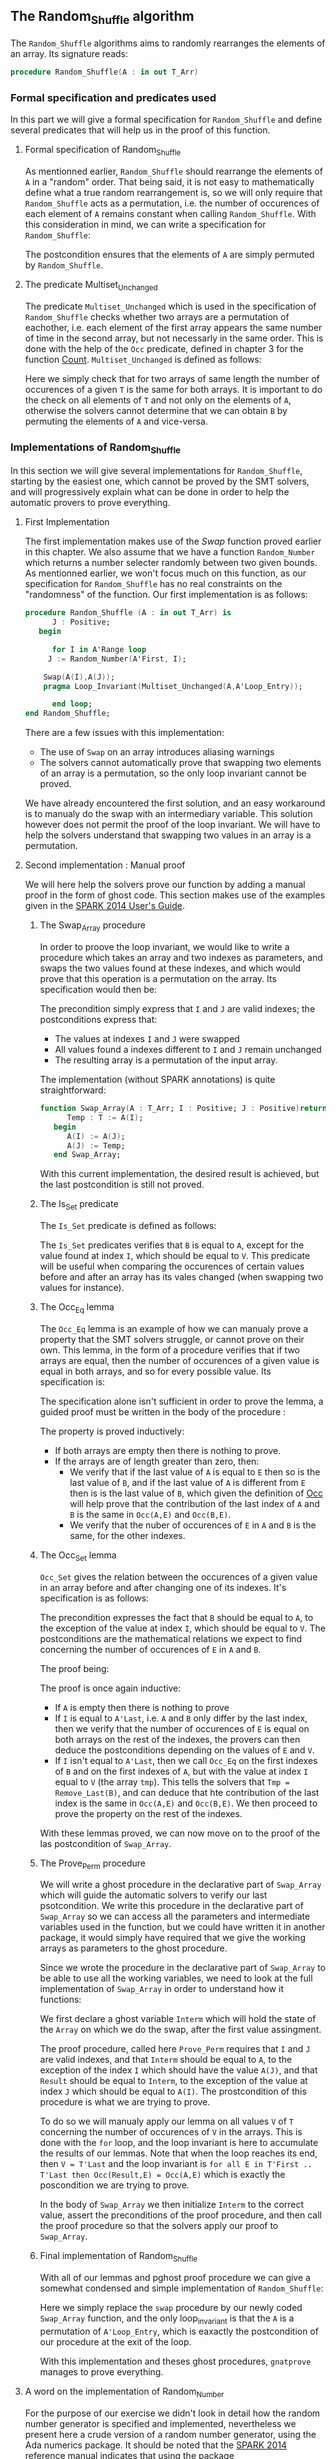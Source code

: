 #+EXPORT_FILE_NAME: ../../../mutating/Random_Shuffle.org
#+OPTIONS: author:nil title:nil toc:nil

** The Random_Shuffle algorithm

The ~Random_Shuffle~ algorithms aims to randomly rearranges the elements of an array. Its signature reads:

#+BEGIN_SRC ada
procedure Random_Shuffle(A : in out T_Arr)
#+END_SRC

*** Formal specification and predicates used

In this part we will give a formal specification for ~Random_Shuffle~ and define several predicates that will
help us in the proof of this function.

**** Formal specification of Random_Shuffle

As mentionned earlier, ~Random_Shuffle~ should rearrange the elements of ~A~ in a "random" order.
That being said, it is not easy to mathematically define what a true random rearrangement is, so we will only require 
that ~Random_Shuffle~ acts as a permutation, i.e. the number of occurences of each element of ~A~ remains constant when calling ~Random_Shuffle~.
With this consideration in mind, we can write a specification for ~Random_Shuffle~:

	#+INCLUDE: ../../../mutating/random_shuffle_p.ads :src ada :lines "10-12"

The postcondition ensures that the elements of ~A~ are simply permuted by ~Random_Shuffle~.

**** The predicate Multiset_Unchanged

The predicate ~Multiset_Unchanged~ which is used in the specification of ~Random_Shuffle~ checks whether two arrays are a permutation of eachother, 
i.e. each element of the first array appears the same number of time in the second array, but not necessarly in the same order. This is done with the help of
the ~Occ~  predicate, defined in chapter 3 for the function [[../non-mutating/Count.org][Count]]. ~Multiset_Unchanged~ is defined as follows:

	#+INCLUDE: ../../../spec/multiset_predicates.ads :src ada :lines "22-27"

Here we simply check that for two arrays of same length the number of occurences of a given ~T~ is the same for both arrays.
It is important to do the check on all elements of ~T~ and not only on the elements of ~A~, otherwise the solvers cannot determine that 
we can obtain ~B~ by permuting the elements of ~A~ and vice-versa.

*** Implementations of Random_Shuffle

In this section we will give several implementations for ~Random_Shuffle~, starting by the easiest one, 
which cannot be proved by the SMT solvers, and will progressively explain what can be done in order to help the 
automatic provers to prove everything.

**** First Implementation

The first implementation makes use of the [[Swap.Org][Swap]] function proved earlier in this chapter.
We also assume that we have a function ~Random_Number~ which returns a number selecter randomly between 
two given bounds. As mentionned earlier, we won't focus much on this function, as our specification for ~Random_Shuffle~
has no real constraints on the "randomness" of the function.
Our first implementation is as follows:

#+BEGIN_SRC ada
procedure Random_Shuffle (A : in out T_Arr) is
      J : Positive;
   begin
      
      for I in A'Range loop
	 J := Random_Number(A'First, I);
     
	Swap(A(I),A(J));
	pragma Loop_Invariant(Multiset_Unchanged(A,A'Loop_Entry));

      end loop;
end Random_Shuffle;
#+END_SRC

There are a few issues with this implementation:
- The use of ~Swap~ on an array introduces aliasing warnings
- The solvers cannot automatically prove that swapping two elements of an array is a permutation, so the only loop invariant cannot be proved.

We have already encountered the first solution, and an easy workaround is to manualy do the swap with
an intermediary variable. This solution however does not permit the proof of the loop invariant. We will have
to help the solvers understand that swapping two values in an array is a permutation.

**** Second implementation : Manual proof
We will here help the solvers prove our function by adding a manual proof in the form of ghost code. This section makes
use of the examples given in the [[https://docs.adacore.com/spark2014-docs/html/ug/gnatprove_by_example/manual_proof.html#manual-proof-using-ghost-code][SPARK 2014 User's Guide]].

***** The Swap_Array procedure

In order to proove the loop invariant, we would like to write a procedure which takes an array and two indexes as
parameters, and swaps the two values found at these indexes, and which would prove that this operation is a 
permutation on the array.
Its specification would then be:

	#+INCLUDE: ../../../mutating/swap_array_p.ads :src ada :lines "9-17"

The precondition simply express that ~I~ and ~J~ are valid indexes; the postconditions express that:
  - The values at indexes ~I~ and ~J~ were swapped
  - All values found a indexes different to ~I~ and ~J~ remain unchanged
  - The resulting array is a permutation of the input array.

The implementation (without SPARK annotations) is quite straightforward:

#+BEGIN_SRC ada 
function Swap_Array(A : T_Arr; I : Positive; J : Positive)return T_Arr is
      Temp : T := A(I);
   begin
      A(I) := A(J);
      A(J) := Temp;
   end Swap_Array;
#+END_SRC

With this current implementation, the desired result is achieved, but the last postcondition is still not proved.

***** The Is_Set predicate

The ~Is_Set~ predicate is defined as follows:

	#+INCLUDE: ../../../lemmas/classic_lemmas.ads :src ada :lines "15-26"

The ~Is_Set~ predicates verifies that ~B~ is equal to ~A~, except for the value found at index ~I~, which should
be equal to ~V~. This predicate will be useful when comparing the occurences of certain values before and 
after an array has its vales changed (when swapping two values for instance).

***** The Occ_Eq lemma
The ~Occ_Eq~ lemma is an example of how we can manualy prove a property that the SMT solvers struggle, or cannot prove on their own.
This lemma, in the form of a procedure verifies that if two arrays are equal, then the number of occurences of a given value is equal in both arrays,
and so for every possible value. Its specification is:

	#+INCLUDE: ../../../lemmas/classic_lemmas.ads :src ada :lines "10-14"

The specification alone isn't sufficient in order to prove the lemma, a guided proof must be written in the body of the procedure :

	#+INCLUDE: ../../../lemmas/classic_lemmas.adb :src ada :lines "4-18"

The property is proved inductively:
- If both arrays are empty then there is nothing to prove.
- If the arrays are of length greater than zero, then:
 - We verify that if the last value of ~A~ is equal to ~E~ then so is the last value of ~B~, and if the last value of ~A~ is different from ~E~ then is is the last value of ~B~, which given the definition of [[../non-mutating/Count.org][Occ]] will help prove that the contribution of the last index of ~A~ and ~B~ is the same in ~Occ(A,E)~ and ~Occ(B,E)~.
 - We verify that the nuber of occurences of ~E~ in ~A~ and ~B~ is the same, for the other indexes.

***** The Occ_Set lemma

~Occ_Set~ gives the relation between the occurences of a given value in an array before and after changing one of its indexes.
It's specification is as follows:

	#+INCLUDE: ../../../lemmas/classic_lemmas.ads :src ada :lines "27-35"

The precondition expresses the fact that ~B~ should be equal to ~A~, to the exception of the value at index ~I~,
which should be equal to ~V~.
The postconditions are the mathematical relations we expect to find concerning the number of occurences of ~E~ in ~A~ and ~B~.

The proof being:

	#+INCLUDE: ../../../lemmas/classic_lemmas.adb :src ada :lines "19-34"

The proof is once again inductive:
- If ~A~ is empty then there is nothing to prove
- If ~I~ is equal to ~A'Last~, i.e. ~A~ and ~B~ only differ by the last index, then we verify that the number of occurences of ~E~ is equal on both arrays on the rest of the indexes, the provers can then deduce the postconditions depending on the values of ~E~ and ~V~.
- If ~I~ isn't equal to ~A'Last~, then we call ~Occ_Eq~ on the first indexes of ~B~ and on the first indexes of ~A~, but with the value at index ~I~ equal to ~V~ (the array ~tmp~). This tells the solvers that ~Tmp = Remove_Last(B)~, and can deduce that hte contribution of the last index is the same in ~Occ(A,E)~ and ~Occ(B,E)~. We then proceed to prove the property on the rest of the indexes.

With these lemmas proved, we can now move on to the proof of the las postcondition of ~Swap_Array~.

***** The Prove_Perm procedure

We will write a ghost procedure in the declarative part of ~Swap_Array~ which will guide the automatic solvers to verify our last psotcondition.
We write this procedure in the declarative part of ~Swap_Array~ so we can access all the parameters and intermediate variables used in the 
function, but we could have written it in another package, it would simply have required that we give the working arrays as parameters to the ghost procedure.

Since we wrote the procedure in the declarative part of ~Swap_Array~ to be able to use all the working variables,
we need to look at the full implementation of ~Swap_Array~ in order to understand how it functions:

	#+INCLUDE: ../../../mutating/swap_array_p.adb :src ada :lines "4-42"

We first declare a ghost variable ~Interm~ which will hold the state of the ~Array~ on which we do the swap, after the first value assingment.

The proof procedure, called here ~Prove_Perm~ requires that ~I~ and ~J~ are valid indexes, and that ~Interm~ should be equal to ~A~,
to the exception of the index ~I~ which should have the value ~A(J)~, and that ~Result~ should be equal to ~Interm~,
to the exception of the value at index ~J~ which should be equal to ~A(I)~.
The prostcondition of this procedure is what we are trying to prove.

To do so we will manualy apply our lemma on all values ~V~ of ~T~ concerning the number of occurences of ~V~ in the arrays.
This is done with the ~for~ loop, and the loop invariant is here to accumulate the results of our lemmas. Note that when the loop reaches its end, then ~V = T'Last~ and the loop invariant is
~for all E in T'First .. T'Last then Occ(Result,E) = Occ(A,E)~ which is exactly the poscondition we are trying to prove.

In the body of ~Swap_Array~ we then initialize ~Interm~ to the correct value, assert the preconditions of the proof procedure, and then call the proof procedure so that the solvers apply our proof to ~Swap_Array~.

***** Final implementation of Random_Shuffle

With all of our lemmas and pghost proof procedure we can give a somewhat condensed and simple implementation of ~Random_Shuffle~:

	#+INCLUDE: ../../../mutating/random_shuffle_p.adb :src ada :lines "4-16"

Here we simply replace the ~swap~ procedure by our newly coded ~Swap_Array~ function, and the only loop_invariant is that the ~A~ is a permutation of ~A'Loop_Entry~, which is eaxactly the postcondition of our procedure at the exit of the loop.

With this implementation and theses ghost procedures, ~gnatprove~ manages to prove everything.

**** A word on the implementation of Random_Number

For the purpose of our exercise we didn't look in detail how the random number generator is specified and implemented, nevertheless we present here a 
crude version of a random number generator, using the Ada numerics package. It should be noted that the [[http://docs.adacore.com/spark2014-docs/html/lrm/the-standard-library.html#random-number-generation-a-5-2][SPARK 2014 reference manual]] indicates that using the 
package ~Ada.Numerics.Discrete_Random~ isn't forbiddent in SPAKR 2014, but the associated functions have side effects and cannot therfore be formaly prooved.
A better solution would be to manualy code a random number generator, as it was done in [[https://github.com/fraunhoferfokus/acsl-by-example/blob/master/StandardAlgorithms/mutating/random_shuffle/random_number.c][ACSL by Example]]. Nevertheless our specification and implementation is:

	#+INCLUDE: ../../../mutating/random_p.ads :src ada :lines "7-12"

	#+INCLUDE: ../../../mutating/random_p.adb :src ada :lines "4-28"

This implementation uses the package ~Ada.Numerics.Discrete_Random~ out of conveniance, and declares a new
andom generator at each call of the function, which isn't ideal beacause two calls with same arguments close enough in time would yield the same result, but since two consecutive calls to this function should be with different parameters 
there should be no issues.

